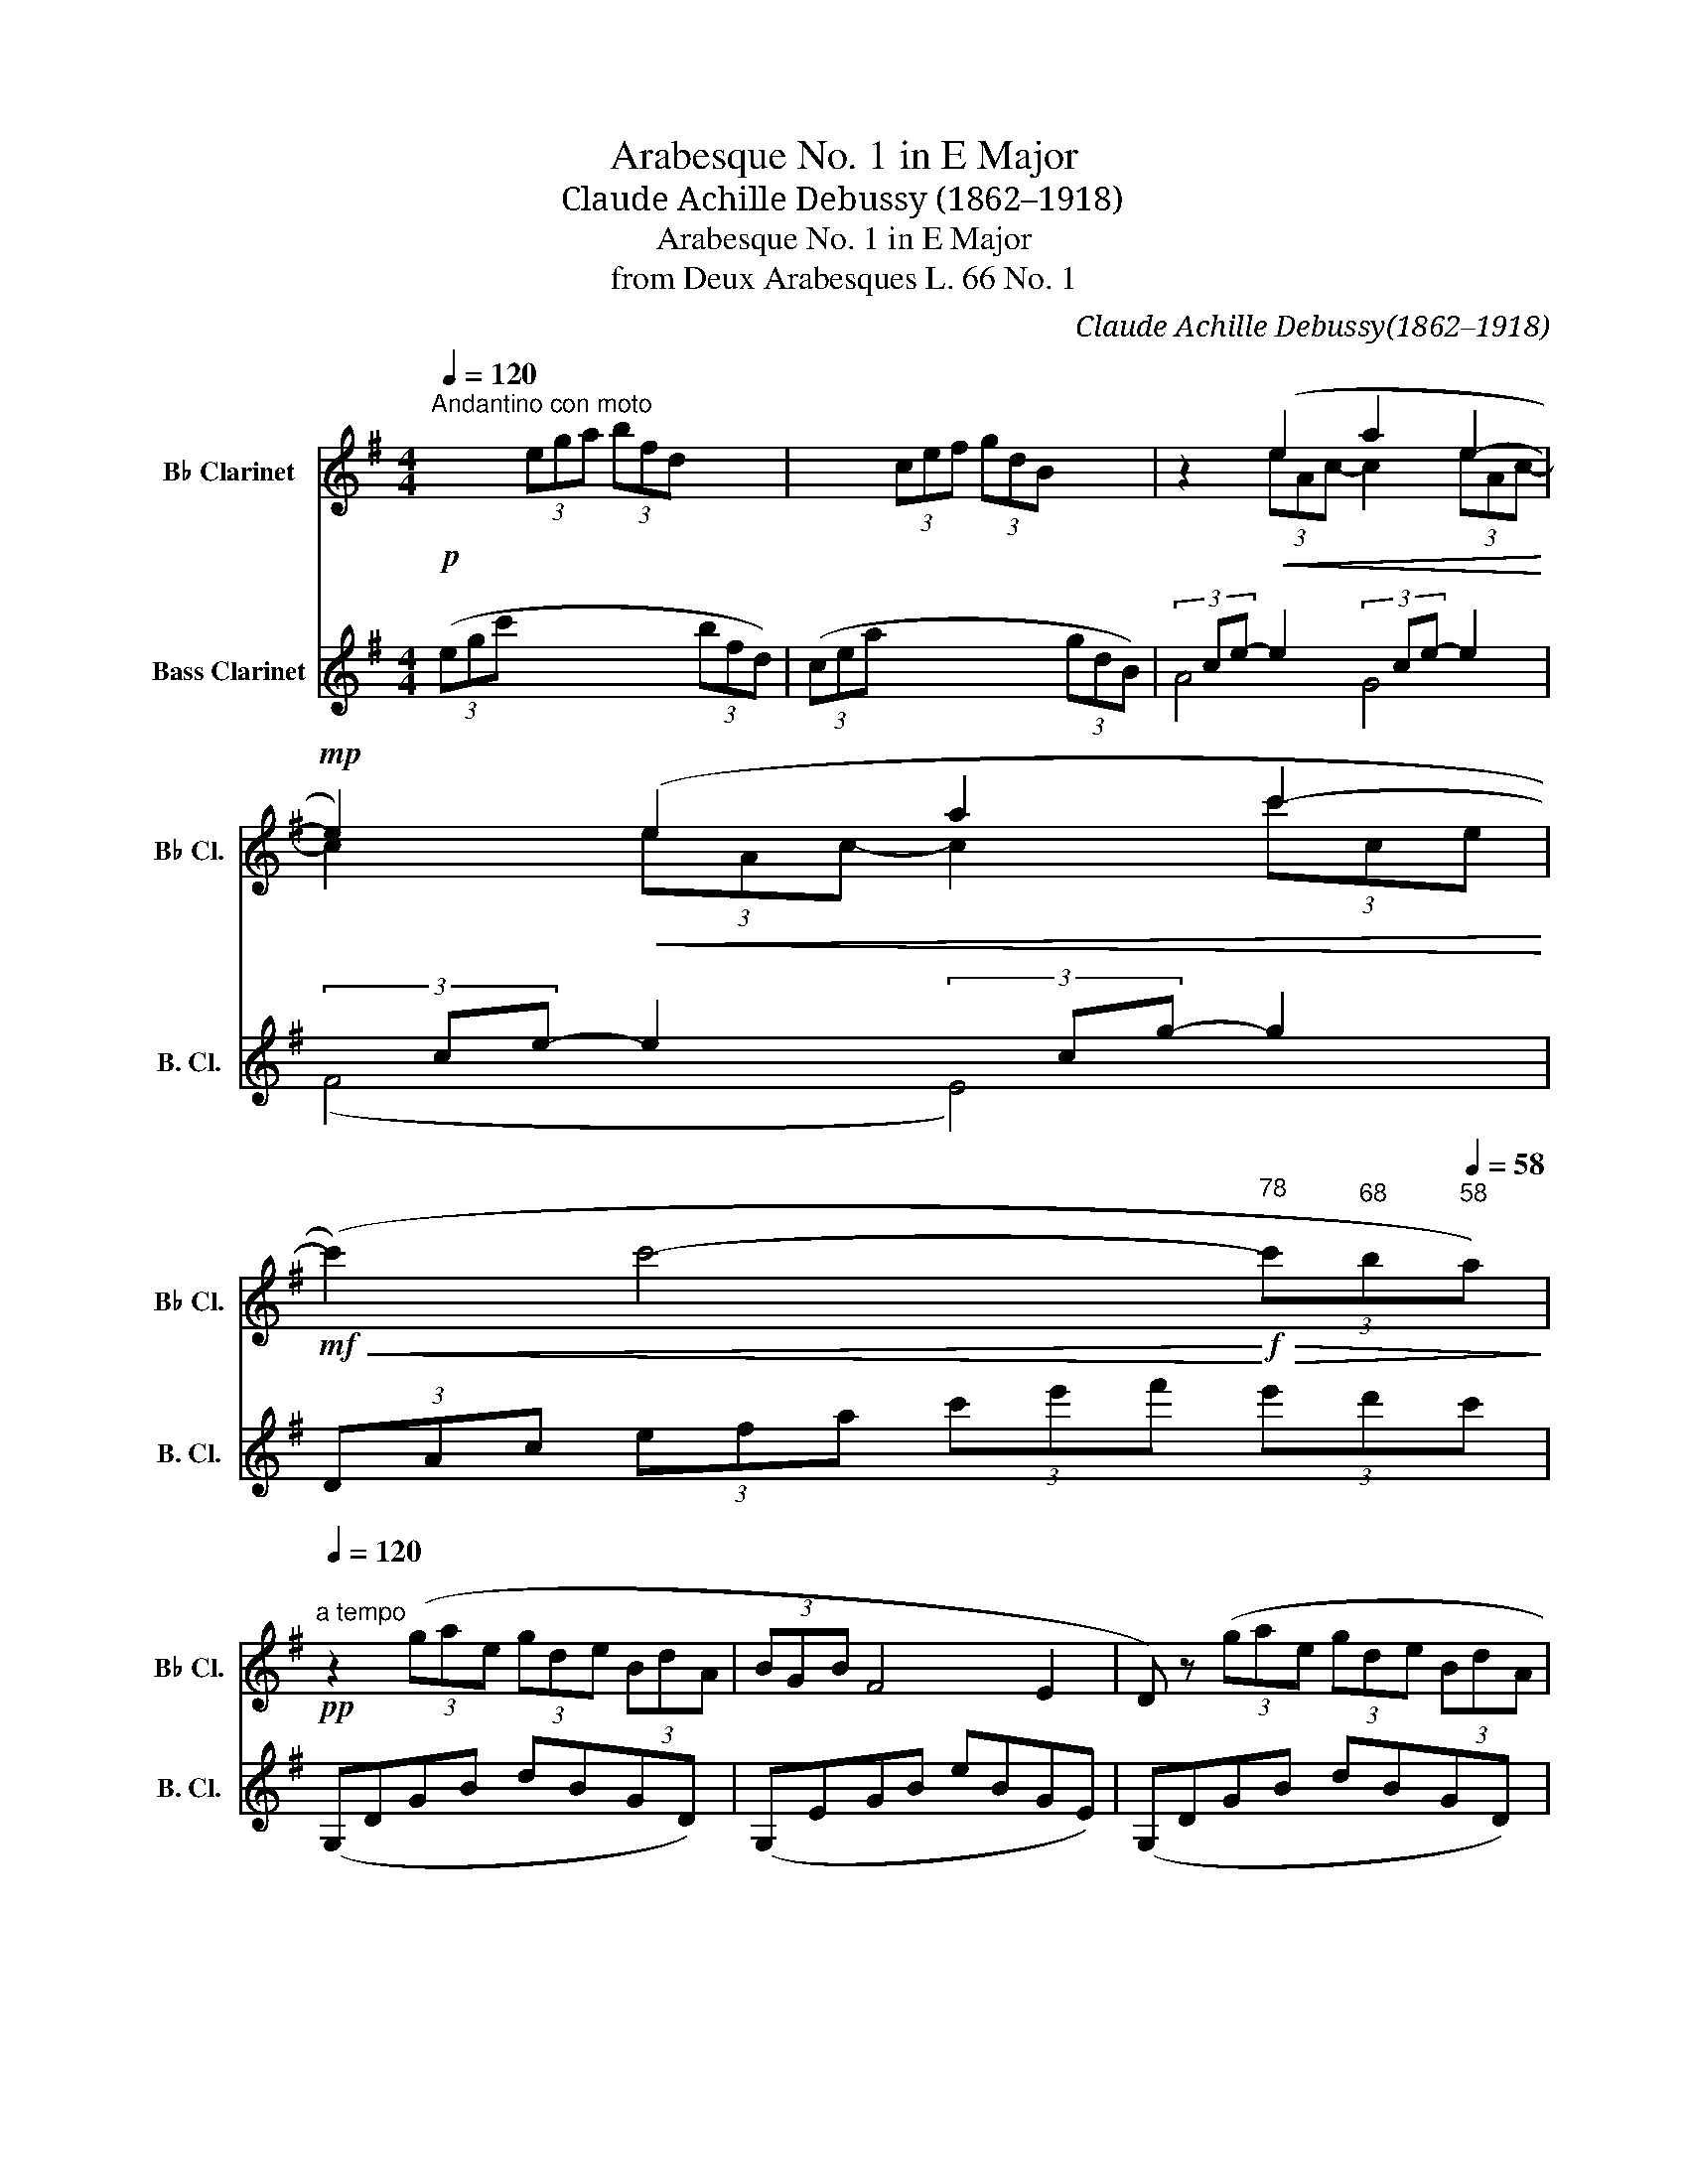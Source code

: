 X:1
T:Arabesque No. 1 in E Major
T:Claude Achille Debussy (1862–1918) 
T:Arabesque No. 1 in E Major
T:from Deux Arabesques L. 66 No. 1 
C:Claude Achille Debussy(1862–1918)
%%score ( 1 2 ) ( 3 4 )
L:1/8
Q:1/4=120
M:4/4
K:none
V:1 treble transpose=-2 nm="B♭ Clarinet" snm="B♭ Cl."
V:2 treble transpose=-2 
V:3 treble transpose=-14 nm="Bass Clarinet" snm="B. Cl."
V:4 treble transpose=-14 
V:1
[K:G]"^Andantino con moto"!p! x2 (3ega (3bfd x2 | x2 (3cef (3gdB x2 | z2!<(! (e2 a2 e2-!<)! | %3
!mp! e2)!<(! (e2 a2 c'2-!<)! | %4
!mf!!<(! (c'2) c'4-!<)![Q:1/4=78]"^78"!f!!>(! (3c'[Q:1/4=68]"^68"b[Q:1/4=58]"^58"a)!>)! | %5
[Q:1/4=120]"^a tempo"!pp! z2 (3(gae (3gde (3BdA | (3BGB F4 E2 | D) z (3(gae (3gde (3BdA | %8
 (3BGB F4 E2) |"^poco a poco cresc."!<(! (3(DCD E2- EGFG | E2) (B4 G2) | (3(FEF G2- GBAB | %12
[Q:1/4=122]"^stringendo""^sempre cresc." G2) (e4 (3^cec |[Q:1/4=126]"^126" B2) (g4 (3ege) | %14
[Q:1/4=130]"^130" (b3 a)[Q:1/4=132]"^132" (b3 a) | %15
[Q:1/4=134]"^134" (b3 a)[Q:1/4=130]"^rit." !tenuto!b[Q:1/4=122]"^122" !tenuto!a2[Q:1/4=112]"^112" !tenuto!b!<)! | %16
[Q:1/4=120]"^a tempo"!p! (c'4 b4 | a4 g4) |!<(! (f4 g2 bd')!<)! |!mp!!>(! (f4-!>)!!p! fegb) | %20
 (d4- dceg | B4)!p! (3z[Q:1/4=116]"^rit." (ce (3gba | %22
[Q:1/4=112]"^112" f2 B2)[Q:1/4=120]"^a tempo" z!<(! (Ace!<)! | %23
!mp! G4) (3z[Q:1/4=116]"^rit."!p! (Ac (3eg=f | %24
[Q:1/4=112]"^112" B2[Q:1/4=108]"^108" A4[Q:1/4=104]"^104" =F2) |[Q:1/4=120]"^a tempo"!p! (E8- | %26
 E2 E2 G2 E2) | A8- | A2[Q:1/4=124]"^poco mosso""^cresc."!<(! (A2 c2 A2 | d2 B2) (d2 B2 | %30
[Q:1/4=128]"^128" ([ce]8-) | [ce]2 [Ac]2 [Bd]2 [ce]2) |[Q:1/4=132]"^132" [ce]8- | %33
 [ce]2[Q:1/4=136]"^136" (c2 d2!<)!!mp!!<(! e2 | f2 g2[Q:1/4=140]"^140" a2 b2 | %35
 c'2!<)![Q:1/4=136]"^136"!f!!>(! d'2[Q:1/4=132]"^132" e'2[Q:1/4=128]"^128" f'2!>)! | %36
[Q:1/4=120]"^120"!p! (a'4) (g'4) | (g8) || %38
[K:C][Q:1/4=112]"^tempo rubato (un peu moins vite)"!p! (3(g)fg e2- edde | c2 A4 B2) | %40
!<(! (AG!<)!!mp!!>(! a4 g2)!>)! |!p!!<(! (AG!<)! b2-!>(! b!tenuto!d'!tenuto!c'!tenuto!a)!>)! | %42
!p! (3gfg e2- edde | (c2 A2- A)!<(!(AAB)!<)! |!mp! (3(AG!>(!D E4 [EG]2)!>)! |!p! [DG]6 z2 | %46
[Q:1/4=142]"^mosso"!p! (3(F,A,C (3EDC)"^cresc."!<(! (3(B,DF (3AGF) | (3(EGB (3dcB) (3(Ace (3gfe) | %48
 (3(dfa!<)!!f! c'2-) (c'b)(ag) | %49
 (agfe)[Q:1/4=134]"^rit."!>(! (f[Q:1/4=128]"^128"e[Q:1/4=112]"^112"d[Q:1/4=96]"^96"c)!>)! | %50
[Q:1/4=142]"^mosso"!p! (3(F,A,C (3EDC)"^cresc."!<(! (3(B,DF (3AGF) | (3(EGB (3dcB) (3(Ace (3gfe) | %52
!<(! (3(dfa!<)!!<)!!f! c'2-) (c'b)(ab) |!mf!!<(! (3(dfa!<)!!f! c'2-) (c'b)(ab) | %54
[Q:1/4=112]"^a tempo"!p! (3(gfg e2- edde | c2 A4 B2) |!<(! (AG!<)!!mp!!>(! a4 g2)!>)! | %57
!p!!<(! (AG!<)! b2-!>(! b!tenuto!d'!tenuto!c'!tenuto!a)!>)! |!p! (3gfg e2- edde | %59
 (c2 A2- A)!<(!(AAB)!<)! |!mp! (3(AG!>(!D E4 [EG]2)!>)! |!p! [DG]6 z2 | %62
[Q:1/4=126]"^risoluto"!f! (3_B_AB [C_EG]4 F2 | _E2 _B,4 E2 | F2 [_E_A]2 [E_B]2 c_e | %65
!ff! [df]4 _B4 |[Q:1/4=124]"^rit.""^dim. molto"!>(! (3(_b_ab g4 f2 |[Q:1/4=122]"^122" g4 _a4) | %68
[Q:1/4=122]"^122" (3_b_ab[Q:1/4=120]"^120" g4[Q:1/4=112]"^112""^più dim." b2 | %69
[Q:1/4=106]"^106" (3=b[Q:1/4=100]"^100"=a[Q:1/4=94]"^94"b g4[Q:1/4=88] b2!>)! || %70
[K:G][Q:1/4=120]"^tempo primo"!p! (c'4 b4 | a4 g4) | z2!<(! (e2 a2 e2-!<)! | %73
!mp! e2)!<(! (e2 a2 c'2-!<)! | %74
!mf!!<(! (c'2) c'4-!<)![Q:1/4=78]"^78"!f!!>(! (3c'[Q:1/4=68]"^68"b[Q:1/4=58]"^58"a)!>)! | %75
[Q:1/4=120]"^a tempo"!p! z2 (3(gae (3gde (3BdA | (3BGB) (F4 E2 | D2) (3(gae (3gde (3BdA | %78
 (3BGB F4 E2) |"^poco a poco cresc."!<(! (3(DCD E2- EGFG | E2) (B4 G2) | (3(FEF G2- GBAB | %82
 G2) (e4 (3^cec |[Q:1/4=122]"^stringendo""^sempre cresc." B2) (g4 (3ege) | %84
[Q:1/4=126]"^126" (b3 a)[Q:1/4=128]"^128" (b3 a) | %85
[Q:1/4=130]"^130" (b3 a)[Q:1/4=128]"^rit." !tenuto!b[Q:1/4=122]"^122" !tenuto!a2[Q:1/4=112]"^112" !tenuto!b!<)! | %86
[Q:1/4=120]"^a tempo"!p! (=c'4 b4 | a4 g4) | (c'2 d'e'!<(! c'bc'b- | b2 a2- a2 g2-)!<)! | %90
!mp! g(=fga fefe- | e2 d4 c2-) | (cBcB ec A2-) |[M:2/4]!<(! AGAG!<)! |[M:4/4]!mf!"^dim."!>(! c8- | %95
 c8!>)! |"^più dim."!mp!!>(! B8 | A8 | G2!>)!!p!!>(! (3(g'a'e' (3g'd'e' (3bd'a | (3bgb f4 e2 | %100
 d2)!>)!!pp! (3(gae (3gde (3BdA | (3BGB F4 E2) | (3z DG, (3z EB, (3z GD (3z AE | %103
!<(! (3z dG (3z eB (3z gd (3z ae!<)! | %104
[Q:1/4=118]"^118"!p! (3z (d'g!>(! (3z e'b[Q:1/4=116]"^116" (3z g'd'[Q:1/4=112]"^112" (3z a'[Q:1/4=108]"^108"e')!>)! | %105
[Q:1/4=100]"^100"!pp! (!tenuto![g'b']2[Q:1/4=88]"^88" !tenuto![g'b']4[Q:1/4=72]"^72" !tenuto![g'b']2) | %106
 G2 z2 z4 |] %107
V:2
[K:G] x8 | x8 | z2 (3eAc- c2 (3eAc- | c2 (3eAc- c2 (3c'ce | x8 | x8 | x8 | x8 | x8 | x8 | x8 | x8 | %12
 x8 | x8 | x8 | x8 | z2 (3ega(3xfd z2 | z2 (3cef(3xdB z2 | x8 | x8 | x8 | x8 | x8 | x8 | x8 | %25
 z2 (3_B,CD (3CG,B, (3CDC | _B,8 | z2 (3(CDE (3DCD (3EDC | E4) ^F4- | F4 G4 | z6 (3cBA | x8 | %32
 z6 (3cBA | z2 (3AEG (3BFA (3cGB | (3dAc (3eBd (3fce (3gdf | (3aeg (3bfa (3c'gb (3d'ac' | [bd']8 | %37
 z8 ||[K:C] c6 B2 | A2 ^F6 | [B,=F]2 [df]6 | [CE]2 [ce]6 | c6 B2 | G4 ^F2 E2 | D2 C4 C2 | %45
 (C2 B,4) z2 | x8 | x8 | z4 [df]2 [Bf]2 | [ce]4 c4 | x8 | x8 | z4 [df]4 | z4 [df]4 | B4 A2 _A2 | %55
 G4 ^F4 | [B,=F]2 [df]6 | [CE]2 [ce]6 | c6 B2 | G4 ^F2 E2 | D2 C4 C2 | (C2!<(! B,4) z2 | %62
 [_B,_E]2 z4 [_A,D]2 | [G,C]2 [F,_A,]4 [G,C]2 | [_A,D]2 C2 _B,2 [_E_A]2!<)! | _A8 | _e8- | e8 | %68
 _e8- | e4"^88" =e4 ||[K:G] z2 (3ega(3xfd z2 | z2 (3cef(3xdB z2 | z2 (3eAc- c2 (3eAc- | %73
 c2 (3eAc- c2 (3c'ce | x8 | x8 | x8 | x8 | x8 | x8 | x8 | x8 | x8 | x8 | x8 | x8 | %86
 z2 (3ega(3xfd z2 | z2 (3cef(3xdB z2 | z2 g2 z2 f2 | e4 d4 | z2 c2 z2 B2 | A4 G4 | =F4 E4 | %93
[M:2/4] D4 |[M:4/4] z6 (3deg | (3c'd'e' (3g'e'd' (3c'ge (3dcG | z4 (3Bdf (3bd'd | %97
 z4 (3cdf (3c'd'd | x8 | x8 | x8 | x8 | x8 | x8 | x8 | x8 | x8 |] %107
V:3
[K:G] (3(egc' x2 x2 (3bfd) | (3(cea x2 x2 (3gdB) |(3xce- e2(3xce- e2 |(3xce- e2(3xcg- g2 | %4
 (3DAc (3efa (3c'e'f' (3e'd'c' | (G,DGB dBGD) | (G,EGB eBGE) | (G,DGB dBGD) | (G,EGB eBGE) | %9
 (A,EGA cAGE) | (B,EGB dBGE) | (CGAc) (ecAG) | (^CGBe) (EA^cg) | (G^ceb) (Aeg^c') | %14
 (^cgbe') (ea^c'g') | (^cgbe') (ea^c'g') | (3(eg=c' x2 x2 (3bfd) | (3(cea x2 x2 (3gdB) | %18
 (3(^Aef (3^c'fe) (3(Beg (3d'ge) | (3^Aef (3^c'fe (3(G=ce (3bec) | (3(Fcd (3adc) (3(EAc (3gcA) | %21
 (3(^DAB (3fBA) (3(EAc (3gcA) | (3(^DAB (3fBA) (3(=DAc (3=fcA) | %23
 (3(DGB (3=f!>(!BG) (3(D!>)!Ac (3fcA) | (3(DGB (3=fBG) (3(G,DG (3ABd) | (3C,C-G C6- | C8 | %27
 (=F,C A6) | (D,DAc d2) z2 | (B,,B,GB d2) z2 | (3(A,,A,E (3GAc (3ega x2 | (g4) f2 e2) | %32
 (3A,,A,E (3GAc (3ega x2 | (g4 A4) | (.D2 .A2 .c2 .d2 | .f2 .a2 .c'2 .d'2) | (G,,G,DG Bdgb) | %37
 z4 g4 ||[K:C] a6 f2 | [Ae]2 [Dc]6 | [G,D]2 (a4 g2) | ([CG]2 [Gceg]6) | (a6 _a2) | %43
 ([Ae]2 [Dc]4 [C^F]2) | ([B,G]2 [A,G]4 [D,D]2 | [G,D]4) (G,2 G2) | z2 (A,4 G,2) | %47
 z2 (([C,C]4 [F,F]2)) | z2 ([D,D]2 [Adfa]2) [G,G]2 | [C,C]2 G2 (agfe) | z2 (A,4 G,2) | %51
 z2 (([C,C]4 [F,F]2)) | z2 [D,D] z !>![Adfa]4 | z2 [F,F] z !>![Adfa]4 | f8 | [ce]4 [Dc]4 | %56
 [G,D]2 (a4 g2) | ([CG]2 [Gceg]6) | (a6 _a2) | ([Ae]4 [Dc]2 [C^F]2) | ([B,G]2 [A,G]4 [D,D]2 | %61
 [G,D]4) (G,2 G2) | [G,_E]2 [_A,E]4 _B,2 | C2 D4 C2 | _B,2 _A,2 G,2 [F,F]2 | _B,,_B,F_A _Bdf_a | %66
 ([g_b]4 [_ac']4 | [_b_d']4 [_ac']4) | [g-_b]8 | =b8 ||[K:G] (3(egc' x2 x2 (3bfd) | %71
 (3(cea x2 x2 (3gdB) |(3xce- e2(3xce- e2 |(3xce- e2(3xcg- g2 | %74
 (3(DAc (3efa (3c'e'f' (3e'!tenuto!d'!tenuto!c') | (G,DGB dBGD) | (G,EGB eBGE) | (G,DGB dBGD) | %78
 (G,EGB eBGE) | (A,EGA cAGE) | (B,EGB dBGE) | (CGAc) (ecAG) | (^CGBe) (EA^cg) | (G^ceb) (Aeg^c') | %84
 (^cgbe') (ea^c'g') | (^cgbe') (ea^c'g') | (3(eg=c' x2 x2 (3bfd) | (3(cea x2 x2 (3gdB) | %88
(3xgc' (3e'c'g(3xfb (3d'bf |(3xea (3c'ae(3xdg (3bgd |(3xc=f (3afc(3xBe (3geB | %91
(3xAd (3=fdA(3xGc (3ecG |(3x^GB (3dBG(3xEA (3cAE |[M:2/4](3xDG (3BGD | %94
[M:4/4] (3A,EG (3Acd (3egc' x2 | x8 | (3D,DF (3Bdf x4 | (3D,DF (3cdf x4 | (G,DGB dBGD) | %99
 (G,EGB eBGE) | (G,DGB dBGD) | (G,EGB eBGE) | (G,2 D2 G2 B2) | (G2 d2 g2 b2) | (g2 d'2 g'2 b'2) | %105
 (!tenuto![g'd'']2 !tenuto![g'd'']4 !tenuto![g'd'']2) | [G,G]2 z2 z4 |] %107
V:4
[K:G] x8 | x8 | A4 G4 | (F4 E4) | x8 | x8 | x8 | x8 | x8 | x8 | x8 | x8 | x8 | x8 | x8 | x8 | x8 | %17
 x8 | x8 | x8 | x8 | x8 | x8 | x8 | x8 | x8 | x8 | x8 | x8 | x8 | x8 | x8 | x8 | x8 | x8 | x8 | %36
 x8 | x8 ||[K:C] de f4 G2 | x8 | z2 [Bf]6 | x8 | (de f6) | x8 | x8 | x8 | x8 | x8 | x8 | x8 | x8 | %51
 x8 | x8 | x8 | G4 A2 B2 | x8 | z2 [Bf]6 | x8 | (de f6) | x8 | x8 | x8 | x8 | x8 | x8 | x8 | x8 | %67
 x8 | x8 | g6- g^f ||[K:G] x8 | x8 | A4 G4 | (F4 E4) | x8 | x8 | x8 | x8 | x8 | x8 | x8 | x8 | x8 | %83
 x8 | x8 | x8 | x8 | x8 | (e4 d4 | c4 B4) | (A4 G4 | =F4 E4) | D4 C4 |[M:2/4] B,4 |[M:4/4] x8 | %95
 x8 | x8 | x8 | x8 | x8 | x8 | x8 | x8 | x8 | x8 | x8 | x8 |] %107


